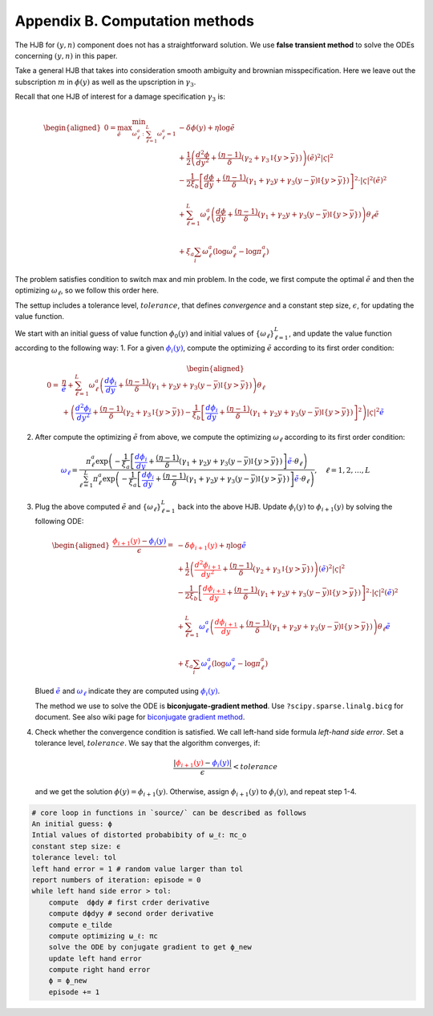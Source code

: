 Appendix B. Computation methods
===============================

The HJB for :math:`(y, n)` component does not has a straightforward
solution. We use **false transient method** to solve the ODEs concerning
:math:`(y,n)` in this paper.

Take a general HJB that takes into consideration smooth ambiguity and
brownian misspecification. Here we leave out the subscription :math:`m`
in :math:`\phi(y)` as well as the upscription in :math:`\gamma_3`.

Recall that one HJB of interest for a damage specification
:math:`\gamma_3` is:

.. math::


   \begin{aligned}
   0 = \max_{\tilde e} \min_{\omega^a_\ell : \sum_{\ell=1}^L \omega^a_\ell = 1}  &- \delta \phi(y) +  \eta \log\tilde e \\
   & + \frac{1}{2} \left(\frac{d^2 \phi}{dy^2} + \frac{ (\eta - 1)}{\delta} \left(\gamma_2 + \gamma_3\mathbb{I}\{y>\bar y\} \right) \right)(\tilde e)^2 |\varsigma|^2  \\
   & - \frac{1}{2\xi_b} \left[ \frac{d\phi}{dy}    + \frac{(\eta -1)}{\delta}(\gamma_1 + \gamma_2 y + \gamma_3 (y-\bar y)\mathbb{I}\{y > \bar y\})\right]^2 \cdot |\varsigma|^2 (\tilde e)^2 \\
   \\
   & + \sum_{\ell=1}^{L} \omega_\ell^a \left(\frac{d\phi}{dy}+ \frac{(\eta -1)}{\delta}(\gamma_1 + \gamma_2 y + \gamma_3 (y - \bar y)\mathbb{I}\{y > \bar y\} ) \right)\theta_\ell \tilde e   \\
   \\
   & + \xi_a \sum_i \omega^a_\ell(\log \omega^a_\ell - \log \pi^a_\ell)
   \end{aligned}

The problem satisfies condition to switch max and min problem. In the
code, we first compute the optimal :math:`\tilde e` and then the
optimizing :math:`\omega_\ell`, so we follow this order here.

The settup includes a tolerance level, :math:`tolerance`, that defines
*convergence* and a constant step size, :math:`\epsilon`, for updating
the value function.

We start with an initial guess of value function :math:`\phi_0(y)` and
initial values of :math:`\{ \omega_\ell\}_{\ell=1}^L`, and update the
value function according to the following way: 1. For a given
:math:`\color{blue}{\phi_i(y)}`, compute the optimizing :math:`\tilde e`
according to its first order condition:

.. math::


   \begin{aligned}
   0 = &\frac{\eta}{\color{blue}{\tilde e}} + \sum_{\ell=1}^{L} \omega_\ell^a \left(\color{blue}{\frac{d\phi_i}{dy}}+ \frac{(\eta -1)}{\delta}(\gamma_1 + \gamma_2 y + \gamma_3 (y - \bar y)\mathbb{I}\{y > \bar y\} ) \right)\theta_\ell  \\
    & +  \left(\color{blue}{\frac{d^2 \phi_i}{dy^2}} + \frac{ (\eta - 1)}{\delta} \left(\gamma_2 + \gamma_3 \mathbb{I}\{y>\bar y\} \right)  - \frac{1}{\xi_b} \left[ \color{blue}{\frac{d\phi_i}{dy}} + \frac{(\eta -1)}{\delta}(\gamma_1 + \gamma_2 y + \gamma_3 (y-\bar y)\mathbb{I}\{y > \bar y\})\right]^2 \right)|\varsigma|^2 \color{blue}{\tilde e} 
   \end{aligned}

2. After compute the optimizing :math:`\tilde e` from above, we compute
   the optimizing :math:`\omega_\ell` according to its first order
   condition:

.. math::


    \color{blue}{\omega_\ell} = \frac{\pi_\ell^a \exp\left( -\frac{1}{\xi_a}\left[ \color{blue}{\frac{d\phi_i}{dy}} + \frac{(\eta -1)}{\delta}(\gamma_1 + \gamma_2 y + \gamma_3 (y - \bar y)\mathbb{I}\{y > \bar y\} )\right] \color{blue}{\tilde e} \cdot \theta_\ell \right)}{\sum_{\ell=1}^L \pi_\ell^a \exp\left( -\frac{1}{\xi_a}\left[ \color{blue}{\frac{d\phi_i}{dy}}+ \frac{(\eta -1)}{\delta}(\gamma_1 + \gamma_2 y + \gamma_3 (y - \bar y)\mathbb{I}\{y > \bar y\} )\right]\color{blue}{\tilde e} \cdot \theta_\ell \right)}, \quad \ell = 1,2,\dots,L

3. Plug the above computed :math:`\tilde e` and
   :math:`\{\omega_\ell\}_{\ell=1}^L` back into the above HJB. Update
   :math:`\phi_i(y)` to :math:`\phi_{i+1}(y)` by solving the following
   ODE:

   .. math::


       \begin{aligned}
       \frac{\color{red}{\phi_{i+1}(y)} - \color{blue}{\phi_i(y)}}{\epsilon} =   &- \delta \color{red}{\phi_{i+1}(y)} +  \eta \log\color{blue}{\tilde e} \\
       & + \frac{1}{2} \left(\color{red}{\frac{d^2 \phi_{i+1}}{dy^2}} + \frac{ (\eta - 1)}{\delta} \left(\gamma_2 + \gamma_3\mathbb{I}\{y>\bar y\} \right) \right)(\color{blue}{\tilde e})^2 |\varsigma|^2  \\
       & - \frac{1}{2\xi_b} \left[ \color{red}{\frac{d\phi_{i+1}}{dy}}    + \frac{(\eta -1)}{\delta}(\gamma_1 + \gamma_2 y + \gamma_3 (y-\bar y)\mathbb{I}\{y > \bar y\})\right]^2 \cdot |\varsigma|^2 (\color{blue}{\tilde e})^2 \\
       \\
       & + \sum_{\ell=1}^{L} \color{blue}{\omega_\ell^a} \left(\color{red}{\frac{d\phi_{i+1}}{dy}} + \frac{(\eta -1)}{\delta}(\gamma_1 + \gamma_2 y + \gamma_3 (y - \bar y)\mathbb{I}\{y > \bar y\} ) \right)\theta_\ell \color{blue}{\tilde e}   \\
       \\
       & + \xi_a \sum_i \color{blue}{\omega^a_\ell}(\log\color{blue}{\omega^a_\ell} - \log \pi^a_\ell)
       \end{aligned}
       

   Blued :math:`\color{blue}{\tilde e}` and
   :math:`\color{blue}{\omega_\ell}` indicate they are computed using
   :math:`\color{blue}{\phi_i(y)}`.

   The method we use to solve the ODE is **biconjugate-gradient
   method**. Use ``?scipy.sparse.linalg.bicg`` for document. See also
   wiki page for `biconjugate gradient
   method <https://en.wikipedia.org/wiki/Biconjugate_gradient_method>`__.

4. Check whether the convergence condition is satisfied. We call
   left-hand side formula *left-hand side error*. Set a tolerance level,
   :math:`tolerance`. We say that the algorithm converges, if:

   .. math::


       \frac{|\color{red}{\phi_{i+1}(y)} - \color{blue}{\phi_i(y)}| }{\epsilon} < tolerance
       

   and we get the solution :math:`\phi(y) = \phi_{i+1}(y)`. Otherwise,
   assign :math:`\phi_{i+1}(y)` to :math:`\phi_i(y)`, and repeat step
   1-4.

.. code:: ipython3

    # core loop in functions in `source/` can be described as follows
    An initial guess: ϕ
    Intial values of distorted probabibity of ω_ℓ: πc_o
    constant step size: ϵ
    tolerance level: tol
    left hand error = 1 # random value larger than tol
    report numbers of iteration: episode = 0
    while left hand side error > tol:
        compute  dϕdy # first crder derivative
        compute dϕdyy # second order derivative
        compute e_tilde
        compute optimizing ω_ℓ: πc
        solve the ODE by conjugate gradient to get ϕ_new
        update left hand error
        compute right hand error
        ϕ = ϕ_new
        episode += 1
